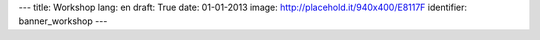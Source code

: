 ---
title: Workshop
lang: en
draft: True
date: 01-01-2013
image: http://placehold.it/940x400/E8117F
identifier: banner_workshop
---

.. raw:: html

    <li class="slide2" data-transition="slideleft" data-slotamount="10"  data-masterspeed="300">
        <img alt="" src="http://placehold.it/940x400/E8117F" />
        <div class="caption sft carousel-caption" data-x="472" data-y="69" data-speed="1000" data-start="1000" data-easing="easeInBack" style="background: none;">
            <p class="middle">Workshops</p>
        </div>
        <div class="caption sfr carousel-caption" data-x="462" data-y="107" data-speed="1000" data-start="1000" data-easing="easeOutBack" style="background: none;">
            <p class="big">Making thinghs</p>
        </div>
        <div class="caption sfl carousel-caption" data-x="462" data-y="156" data-speed="1000" data-start="1000" data-easing="easeOutBack" style="background: none;">
            <p class="big">work</p>
        </div>
        <div class="caption sfb carousel-caption" data-x="474" data-y="186" data-speed="1000" data-start="1000" data-easing="easeInBack" style="background: none; width: 436px;">
            <p class="small">The way Evonove grows ideas and projects.</p>
        </div>
    </li>


